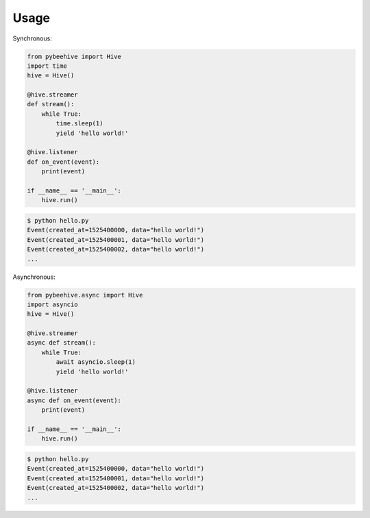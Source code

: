 =====
Usage
=====
Synchronous:

.. code-block:: python

    from pybeehive import Hive
    import time
    hive = Hive()

    @hive.streamer
    def stream():
        while True:
            time.sleep(1)
            yield 'hello world!'

    @hive.listener
    def on_event(event):
        print(event)

    if __name__ == '__main__':
        hive.run()


.. code-block:: text

    $ python hello.py
    Event(created_at=1525400000, data="hello world!")
    Event(created_at=1525400001, data="hello world!")
    Event(created_at=1525400002, data="hello world!")
    ...


Asynchronous:

.. code-block:: python

    from pybeehive.async import Hive
    import asyncio
    hive = Hive()

    @hive.streamer
    async def stream():
        while True:
            await asyncio.sleep(1)
            yield 'hello world!'

    @hive.listener
    async def on_event(event):
        print(event)

    if __name__ == '__main__':
        hive.run()


.. code-block:: text

    $ python hello.py
    Event(created_at=1525400000, data="hello world!")
    Event(created_at=1525400001, data="hello world!")
    Event(created_at=1525400002, data="hello world!")
    ...
